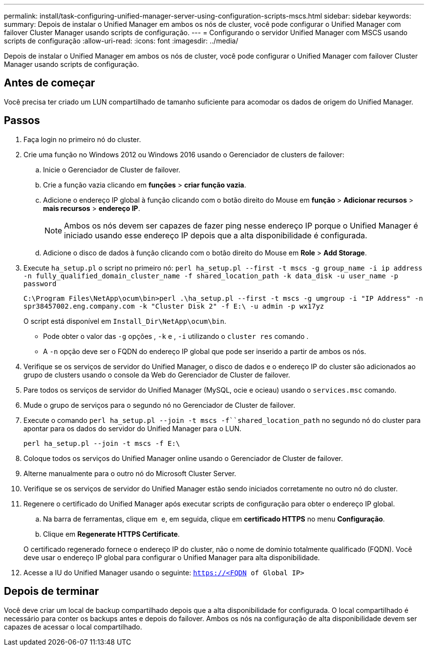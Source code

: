 ---
permalink: install/task-configuring-unified-manager-server-using-configuration-scripts-mscs.html 
sidebar: sidebar 
keywords:  
summary: Depois de instalar o Unified Manager em ambos os nós de cluster, você pode configurar o Unified Manager com failover Cluster Manager usando scripts de configuração. 
---
= Configurando o servidor Unified Manager com MSCS usando scripts de configuração
:allow-uri-read: 
:icons: font
:imagesdir: ../media/


[role="lead"]
Depois de instalar o Unified Manager em ambos os nós de cluster, você pode configurar o Unified Manager com failover Cluster Manager usando scripts de configuração.



== Antes de começar

Você precisa ter criado um LUN compartilhado de tamanho suficiente para acomodar os dados de origem do Unified Manager.



== Passos

. Faça login no primeiro nó do cluster.
. Crie uma função no Windows 2012 ou Windows 2016 usando o Gerenciador de clusters de failover:
+
.. Inicie o Gerenciador de Cluster de failover.
.. Crie a função vazia clicando em *funções* > *criar função vazia*.
.. Adicione o endereço IP global à função clicando com o botão direito do Mouse em *função* > *Adicionar recursos* > *mais recursos* > *endereço IP*.
+
[NOTE]
====
Ambos os nós devem ser capazes de fazer ping nesse endereço IP porque o Unified Manager é iniciado usando esse endereço IP depois que a alta disponibilidade é configurada.

====
.. Adicione o disco de dados à função clicando com o botão direito do Mouse em *Role* > *Add Storage*.


. Execute `ha_setup.pl` o script no primeiro nó: `perl ha_setup.pl --first -t mscs -g group_name -i ip address -n fully_qualified_domain_cluster_name -f shared_location_path -k data_disk -u user_name -p password`
+
`C:\Program Files\NetApp\ocum\bin>perl .\ha_setup.pl --first -t mscs -g umgroup -i "IP Address" -n spr38457002.eng.company.com -k "Cluster Disk 2" -f E:\ -u admin -p wx17yz`

+
O script está disponível em `Install_Dir\NetApp\ocum\bin`.

+
** Pode obter o valor das `-g` opções , `-k` e , `-i` utilizando o `cluster res` comando .
** A `-n` opção deve ser o FQDN do endereço IP global que pode ser inserido a partir de ambos os nós.


. Verifique se os serviços de servidor do Unified Manager, o disco de dados e o endereço IP do cluster são adicionados ao grupo de clusters usando o console da Web do Gerenciador de Cluster de failover.
. Pare todos os serviços de servidor do Unified Manager (MySQL, ocie e ocieau) usando o `services.msc` comando.
. Mude o grupo de serviços para o segundo nó no Gerenciador de Cluster de failover.
. Execute o comando `perl ha_setup.pl --join -t mscs -f``shared_location_path` no segundo nó do cluster para apontar para os dados do servidor do Unified Manager para o LUN.
+
`perl ha_setup.pl --join -t mscs -f E:\`

. Coloque todos os serviços do Unified Manager online usando o Gerenciador de Cluster de failover.
. Alterne manualmente para o outro nó do Microsoft Cluster Server.
. Verifique se os serviços de servidor do Unified Manager estão sendo iniciados corretamente no outro nó do cluster.
. Regenere o certificado do Unified Manager após executar scripts de configuração para obter o endereço IP global.
+
.. Na barra de ferramentas, clique em *image:../media/clusterpage-settings-icon.gif[""]* e, em seguida, clique em *certificado HTTPS* no menu *Configuração*.
.. Clique em *Regenerate HTTPS Certificate*.


+
O certificado regenerado fornece o endereço IP do cluster, não o nome de domínio totalmente qualificado (FQDN). Você deve usar o endereço IP global para configurar o Unified Manager para alta disponibilidade.

. Acesse a IU do Unified Manager usando o seguinte: `https://<FQDN of Global IP>`




== Depois de terminar

Você deve criar um local de backup compartilhado depois que a alta disponibilidade for configurada. O local compartilhado é necessário para conter os backups antes e depois do failover. Ambos os nós na configuração de alta disponibilidade devem ser capazes de acessar o local compartilhado.
